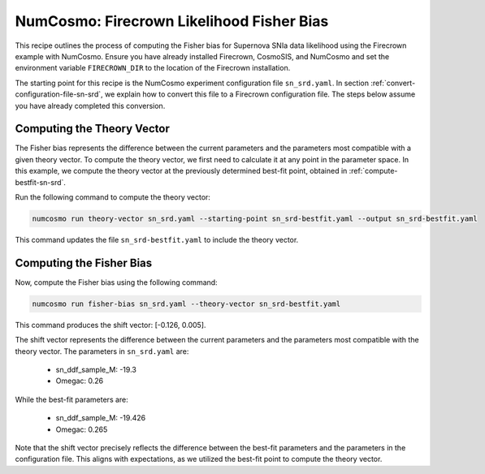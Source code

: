 ==========================================
NumCosmo: Firecrown Likelihood Fisher Bias
==========================================

This recipe outlines the process of computing the Fisher bias for Supernova SNIa data
likelihood using the Firecrown example with NumCosmo. Ensure you have already 
installed Firecrown, CosmoSIS, and NumCosmo and set the environment variable 
``FIRECROWN_DIR`` to the location of the Firecrown installation.

The starting point for this recipe is the NumCosmo experiment configuration file 
``sn_srd.yaml``. In section :ref:`convert-configuration-file-sn-srd`, we explain how to
convert this file to a Firecrown configuration file. The steps below assume you have 
already completed this conversion.

Computing the Theory Vector
===========================

The Fisher bias represents the difference between the current parameters and the 
parameters most compatible with a given theory vector. To compute the theory vector, we
first need to calculate it at any point in the parameter space. In this example, we
compute the theory vector at the previously determined best-fit point, obtained in 
:ref:`compute-bestfit-sn-srd`.

Run the following command to compute the theory vector:

.. code-block:: bash

    numcosmo run theory-vector sn_srd.yaml --starting-point sn_srd-bestfit.yaml --output sn_srd-bestfit.yaml

This command updates the file ``sn_srd-bestfit.yaml`` to include the theory vector.

Computing the Fisher Bias
=========================

Now, compute the Fisher bias using the following command:

.. code-block:: bash

    numcosmo run fisher-bias sn_srd.yaml --theory-vector sn_srd-bestfit.yaml

This command produces the shift vector: [-0.126, 0.005].

The shift vector represents the difference between the current parameters and the
parameters most compatible with the theory vector. The parameters in ``sn_srd.yaml``
are:

    * sn_ddf_sample_M: -19.3
    * Omegac: 0.26

While the best-fit parameters are:

    * sn_ddf_sample_M: -19.426
    * Omegac: 0.265

Note that the shift vector precisely reflects the difference between the best-fit
parameters and the parameters in the configuration file. This aligns with expectations,
as we utilized the best-fit point to compute the theory vector.
